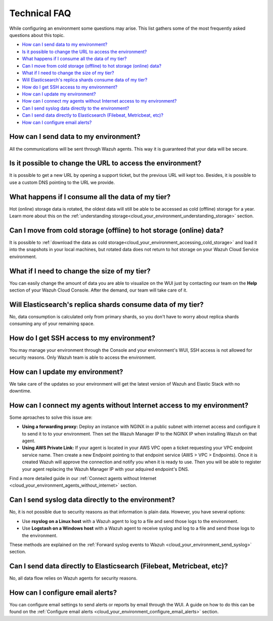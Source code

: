 .. Copyright (C) 2020 Wazuh, Inc.

.. _cloud_your_environment_technical_faq:

Technical FAQ
=============

.. meta::
  :description: Learn about some technical FAQ. 

While configuring an environment some questions may arise. This list gathers some of the most frequently asked questions about this topic.

- `How can I send data to my environment?`_

- `Is it possible to change the URL to access the environment?`_

- `What happens if I consume all the data of my tier?`_

- `Can I move from cold storage (offline) to hot storage (online) data?`_

- `What if I need to change the size of my tier?`_

- `Will Elasticsearch's replica shards consume data of my tier?`_

- `How do I get SSH access to my environment?`_

- `How can I update my environment?`_

- `How can I connect my agents without Internet access to my environment?`_

- `Can I send syslog data directly to the environment?`_

- `Can I send data directly to Elasticsearch (Filebeat, Metricbeat, etc)?`_

- `How can I configure email alerts?`_

How can I send data to my environment?
--------------------------------------

All the communications will be sent through Wazuh agents. This way it is guaranteed that your data will be secure.
  
Is it possible to change the URL to access the environment?
-----------------------------------------------------------

It is possible to get a new URL by opening a support ticket, but the previous URL will kept too. Besides, it is possible to use a custom DNS pointing to the URL we provide.

What happens if I consume all the data of my tier?
--------------------------------------------------

Hot (online) storage data is rotated, the oldest data will still be able to be accessed as cold (offline) storage for a year. Learn more about this on the :ref:`understanding storage<cloud_your_environment_understanding_storage>` section.

Can I move from cold storage (offline) to hot storage (online) data?
--------------------------------------------------------------------

It is possible to :ref:`download the data as cold storage<cloud_your_environment_accessing_cold_storage>` and load it into the snapshots in your local machines, but rotated data does not return to hot storage on your Wazuh Cloud Service environment. 

What if I need to change the size of my tier?
---------------------------------------------

You can easily change the amount of data you are able to visualize on the WUI just by contacting our team on the **Help** section of your Wazuh Cloud Console. After the demand, our team will take care of it.

Will Elasticsearch's replica shards consume data of my tier?
------------------------------------------------------------

No, data consumption is calculated only from primary shards, so you don't have to worry about replica shards consuming any of your remaining space.

How do I get SSH access to my environment?
------------------------------------------

You may manage your environment through the Console and your environment's WUI, SSH access is not allowed for security reasons. Only Wazuh team is able to access the environment.

How can I update my environment?
--------------------------------

We take care of the updates so your environment will get the latest version of Wazuh and Elastic Stack with no downtime.

How can I connect my agents without Internet access to my environment?
----------------------------------------------------------------------

Some aproaches to solve this issue are:

- **Using a forwarding proxy:** Deploy an instance with NGINX in a public subnet with internet access and configure it to send it to to your environment. Then set the Wazuh Manager IP to the NGINX IP when installing Wazuh on that agent.

- **Using AWS Private Link:** If your agent is located in your AWS VPC open a ticket requesting your VPC endpoint service name. Then create a new Endpoint pointing to that endpoint service (AWS > VPC > Endpoints). Once it is created Wazuh will approve the connection and notify you when it is ready to use. Then you will be able to register your agent replacing the Wazuh Manager IP with your adquired endpoint's DNS.

Find a more detailed guide in our :ref:`Connect agents without Internet <cloud_your_environment_agents_without_internet>` section.
  
Can I send syslog data directly to the environment?
---------------------------------------------------

No, it is not possible due to security reasons as that information is plain data. However, you have several options:

- Use **rsyslog on a Linux host** with a Wazuh agent to log to a file and send those logs to the environment.

- Use **Logstash on a Windows host** with a Wazuh agent to receive syslog and log to a file and send those logs to the environment.

These methods are explained on the :ref:`Forward syslog events to Wazuh <cloud_your_environment_send_syslog>` section.

Can I send data directly to Elasticsearch (Filebeat, Metricbeat, etc)?
----------------------------------------------------------------------

No, all data flow relies on Wazuh agents for security reasons.

How can I configure email alerts?
---------------------------------

You can configure email settings to send alerts or reports by email through the WUI. A guide on how to do this can be found on the :ref:`Configure email alerts <cloud_your_environment_configure_email_alerts>` section.
